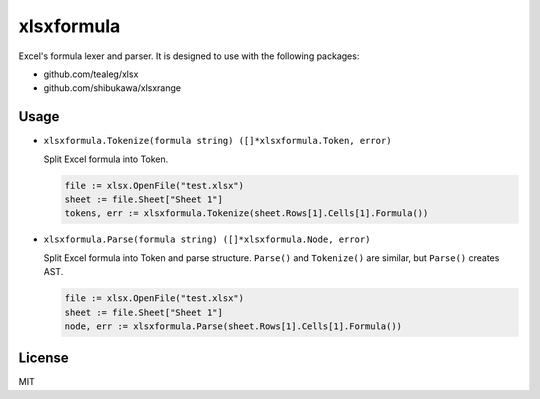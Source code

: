 xlsxformula
==================

Excel's formula lexer and parser. It is designed to use with the following packages:

* github.com/tealeg/xlsx
* github.com/shibukawa/xlsxrange

Usage
----------

* ``xlsxformula.Tokenize(formula string) ([]*xlsxformula.Token, error)``

  Split Excel formula into Token.

  .. code-block:: go

     file := xlsx.OpenFile("test.xlsx")
     sheet := file.Sheet["Sheet 1"]
     tokens, err := xlsxformula.Tokenize(sheet.Rows[1].Cells[1].Formula())

* ``xlsxformula.Parse(formula string) ([]*xlsxformula.Node, error)``

  Split Excel formula into Token and parse structure. ``Parse()`` and ``Tokenize()`` are similar,
  but ``Parse()`` creates AST. 

  .. code-block:: go

     file := xlsx.OpenFile("test.xlsx")
     sheet := file.Sheet["Sheet 1"]
     node, err := xlsxformula.Parse(sheet.Rows[1].Cells[1].Formula())

License
------------

MIT
